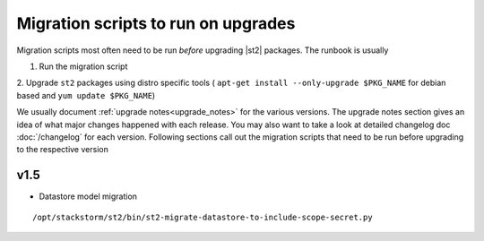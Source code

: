 .. _migration-scripts-to-run:

Migration scripts to run on upgrades
====================================

Migration scripts most often need to be run *before* upgrading |st2| packages.
The runbook is usually

1. Run the migration script
2. Upgrade ``st2`` packages using distro specific tools (
``apt-get install --only-upgrade $PKG_NAME`` for debian based and ``yum update $PKG_NAME``)

We usually document :ref:`upgrade notes<upgrade_notes>` for the various versions. The upgrade
notes section gives an idea of what major changes happened with each release. You may also want
to take a look at detailed changelog doc :doc:`/changelog` for each version.
Following sections call out the migration scripts that need to be run before upgrading to the
respective version

v1.5
----

* Datastore model migration

::

    /opt/stackstorm/st2/bin/st2-migrate-datastore-to-include-scope-secret.py
